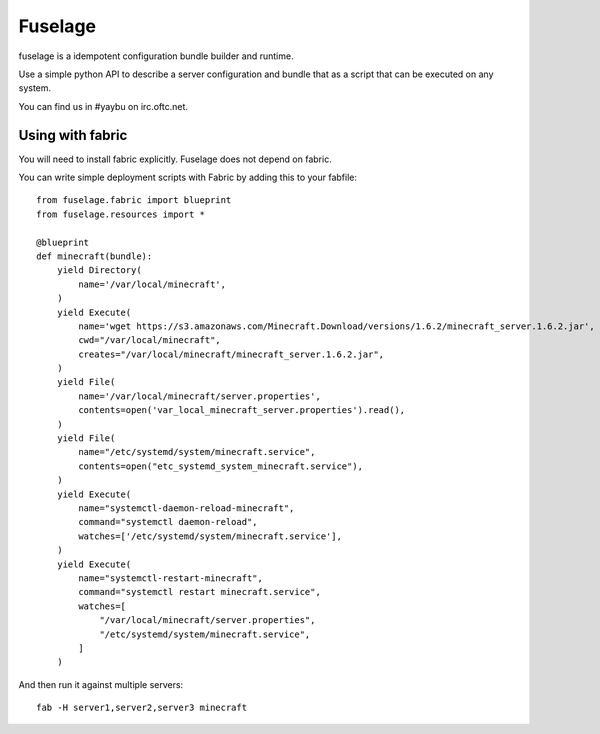 ========
Fuselage
========

.. image:: https://travis-ci.org/yaybu/fuselage.png?branch=master
   :target: https://travis-ci.org/#!/yaybu/fuselage

.. image:: https://coveralls.io/repos/yaybu/fuselage/badge.png?branch=master
    :target: https://coveralls.io/r/yaybu/fuselage

.. image:: https://pypip.in/version/fuselage/badge.png
    :target: https://pypi.python.org/pypi/fuselage/


fuselage is a idempotent configuration bundle builder and runtime.

Use a simple python API to describe a server configuration and bundle that as a
script that can be executed on any system.

You can find us in #yaybu on irc.oftc.net.


Using with fabric
-----------------

You will need to install fabric explicitly. Fuselage does not depend on fabric.

You can write simple deployment scripts with Fabric by adding this to your fabfile::

    from fuselage.fabric import blueprint
    from fuselage.resources import *

    @blueprint
    def minecraft(bundle):
        yield Directory(
            name='/var/local/minecraft',
        )
        yield Execute(
            name='wget https://s3.amazonaws.com/Minecraft.Download/versions/1.6.2/minecraft_server.1.6.2.jar',
            cwd="/var/local/minecraft",
            creates="/var/local/minecraft/minecraft_server.1.6.2.jar",
        )
        yield File(
            name='/var/local/minecraft/server.properties',
            contents=open('var_local_minecraft_server.properties').read(),
        )
        yield File(
            name="/etc/systemd/system/minecraft.service",
            contents=open("etc_systemd_system_minecraft.service"),
        )
        yield Execute(
            name="systemctl-daemon-reload-minecraft",
            command="systemctl daemon-reload",
            watches=['/etc/systemd/system/minecraft.service'],
        )
        yield Execute(
            name="systemctl-restart-minecraft",
            command="systemctl restart minecraft.service",
            watches=[
                "/var/local/minecraft/server.properties",
                "/etc/systemd/system/minecraft.service",
            ]
        )

And then run it against multiple servers::

    fab -H server1,server2,server3 minecraft

